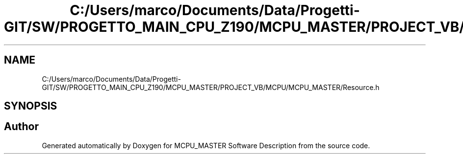 .TH "C:/Users/marco/Documents/Data/Progetti-GIT/SW/PROGETTO_MAIN_CPU_Z190/MCPU_MASTER/PROJECT_VB/MCPU/MCPU_MASTER/Resource.h" 3 "Mon Jul 24 2023" "MCPU_MASTER Software Description" \" -*- nroff -*-
.ad l
.nh
.SH NAME
C:/Users/marco/Documents/Data/Progetti-GIT/SW/PROGETTO_MAIN_CPU_Z190/MCPU_MASTER/PROJECT_VB/MCPU/MCPU_MASTER/Resource.h
.SH SYNOPSIS
.br
.PP
.SH "Author"
.PP 
Generated automatically by Doxygen for MCPU_MASTER Software Description from the source code\&.
